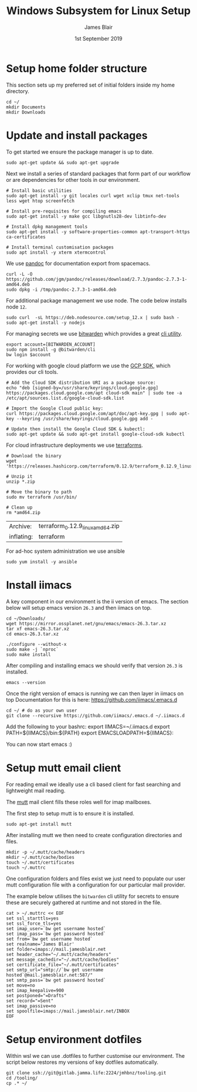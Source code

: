 #+TITLE: Windows Subsystem for Linux Setup
#+AUTHOR: James Blair
#+EMAIL: mail@jamesblair.net
#+DATE: 1st September 2019


* Setup home folder structure

  This section sets up my preferred set of initial folders inside my home directory.

  #+NAME: Setup home folder strucuture
  #+BEGIN_SRC shell
  cd ~/
  mkdir Documents
  mkdir Downloads
  #+END_SRC


* Update and install packages

  To get started we ensure the package manager is up to date.

  #+NAME: Update system packages
  #+BEGIN_SRC shell
  sudo apt-get update && sudo apt-get upgrade
  #+END_SRC


  Next we install a series of standard packages that form part of our workflow or
  are dependencies for other tools in our environment.

  #+NAME: Install standard packages 
  #+BEGIN_SRC shell
  # Install basic utilities
  sudo apt-get install -y git locales curl wget xclip tmux net-tools less wget htop screenfetch
  
  # Install pre-requisites for compiling emacs
  sudo apt-get install -y make gcc libgnutls28-dev libtinfo-dev
  
  # Install dpkg management tools
  sudo apt-get install -y software-properties-common apt-transport-https ca-certificates

  # Install terminal customisation packages
  sudo apt install -y xterm xtermcontrol
  #+END_SRC


  We use [[https://pandoc.org/][pandoc]] for documentation export from spacemacs.

  #+NAME: Install pandoc
  #+BEGIN_SRC shell
  curl -L -O https://github.com/jgm/pandoc/releases/download/2.7.3/pandoc-2.7.3-1-amd64.deb  
  sudo dpkg -i /tmp/pandoc-2.7.3-1-amd64.deb
  #+END_SRC


  For additional package management we use node. The code below installs node ~12~.

  #+NAME: Install node
  #+BEGIN_SRC shell 
  sudo curl  -sL https://deb.nodesource.com/setup_12.x | sudo bash -
  sudo apt-get install -y nodejs
  #+END_SRC

  
  For managing secrets we use [[https://bitwarden.com/][bitwarden]] which provides a great [[https://github.com/bitwarden/cli][cli utility]].

  #+NAME: Install bitwarden and login
  #+BEGIN_SRC shell
  export account=[BITWARDEN_ACCOUNT]
  sudo npm install -g @bitwarden/cli 
  bw login $account
  #+END_SRC


  For working with google cloud platform we use the [[https://cloud.google.com/sdk/][GCP SDK]], which provides our cli tools.

  #+NAME: Install google cloud sdk
  #+BEGIN_SRC shell
  # Add the Cloud SDK distribution URI as a package source: 
  echo "deb [signed-by=/usr/share/keyrings/cloud.google.gpg] https://packages.cloud.google.com/apt cloud-sdk main" | sudo tee -a /etc/apt/sources.list.d/google-cloud-sdk.list
  
  # Import the Google Cloud public key: 
  curl https://packages.cloud.google.com/apt/doc/apt-key.gpg | sudo apt-key --keyring /usr/share/keyrings/cloud.google.gpg add -

  # Update then install the Google Cloud SDK & kubectl: 
  sudo apt-get update && sudo apt-get install google-cloud-sdk kubectl
  #+END_SRC


  For cloud infrastructure deployments we use [[https://www.terraform.io/][terraforms]].

  #+NAME: Install hashicorp terraforms
  #+BEGIN_SRC shell
  # Download the binary
  wget 'https://releases.hashicorp.com/terraform/0.12.9/terraform_0.12.9_linux_amd64.zip'

  # Unzip it
  unzip *.zip

  # Move the binary to path
  sudo mv terraform /usr/bin/

  # Clean up
  rm *amd64.zip 
  #+END_SRC

  #+RESULTS:
  | Archive:   | terraform_0.12.9_linux_amd64.zip |
  | inflating: | terraform                        |


  For ad-hoc system administration we use ansible

  #+NAME: Install ansible
  #+BEGIN_SRC shell
  sudo yum install -y ansible
  #+END_SRC


* Install iimacs

  A key component in our environment is the ii version of emacs. The section below will setup
  emacs version ~26.3~ and then iimacs on top.

  #+NAME: Download and extract emacs source
  #+BEGIN_SRC tmate
  cd ~/Downloads/
  wget https://mirror.ossplanet.net/gnu/emacs/emacs-26.3.tar.xz
  tar xf emacs-26.3.tar.xz
  cd emacs-26.3.tar.xz
  #+END_SRC


  #+NAME: Compile and install emacs
  #+BEGIN_SRC tmate
  ./configure --without-x
  sudo make -j `nproc`
  sudo make install
  #+END_SRC

  After compiling and installing emacs we should verify that version ~26.3~ is
  installed.

  #+BEGIN_SRC tmate
  emacs --version  
  #+END_SRC
  
  Once the right version of emacs is running we can then layer in iimacs on top
  Documentation for this is here: https://github.com/iimacs/.emacs.d
  
  #+BEGIN_SRC tmate
  cd ~/ # do as your own user
  git clone --recursive https://github.com/iimacs/.emacs.d ~/.iimacs.d
  #+END_SRC
  
  Add the following to your bashrc:
  export IIMACS=~/.iimacs.d
  export PATH=${IIMACS}/bin:${PATH}
  export EMACSLOADPATH=${IIMACS}:
  
  You can now start emacs :)
 



* Setup mutt email client

  For reading email we ideally use a cli based client for fast searching
  and lightweight mail reading.

  The [[https://gitlab.com/muttmua/mutt/][mutt]] mail client fills these roles well for imap mailboxes.

  The first step to setup mutt is to ensure it is installed.

  #+NAME: Install mutt
  #+BEGIN_SRC shell
  sudo apt-get install mutt 
  #+END_SRC

  After installing mutt we then need to create configuration directories 
  and files.

  #+NAME: Create mutt config files
  #+BEGIN_SRC shell
  mkdir -p ~/.mutt/cache/headers
  mkdir ~/.mutt/cache/bodies
  touch ~/.mutt/certificates
  touch ~/.muttrc
  #+END_SRC

  One configuration folders and files exist we just need to populate our
  user mutt configuration file with a configuration for our particular 
  mail provider.

  The example below utilises the ~bitwarden~ cli utility for secrets to
  ensure these are securely gathered at runtime and not stored in the file.

  #+NAME: Set mutt configuration
  #+BEGIN_SRC shell
  cat > ~/.muttrc << EOF
  set ssl_starttls=yes
  set ssl_force_tls=yes
  set imap_user=`bw get username hosted`
  set imap_pass=`bw get password hosted`
  set from=`bw get username hosted`
  set realname='James Blair'
  set folder=imaps://mail.jamesblair.net
  set header_cache="~/.mutt/cache/headers"
  set message_cachedir="~/.mutt/cache/bodies"
  set certificate_file="~/.mutt/certificates"
  set smtp_url="smtp://`bw get username hosted`@mail.jamesblair.net:587/"
  set smtp_pass=`bw get password hosted`
  set move=no
  set imap_keepalive=900
  set postponed="=Drafts"
  set record="=Sent"
  set imap_passive=no
  set spoolfile=imaps://mail.jamesblair.net/INBOX
  EOF
  #+END_SRC


* Setup environment dotfiles

  Within wsl we can use .dotfiles to further customise our environment. The script
  below restores my versions of key dotfiles automatically.

  #+NAME: Clone and restore the dotfiles
  #+BEGIN_SRC tmate
  git clone ssh://git@gitlab.jamma.life:2224/jmhbnz/tooling.git
  cd /tooling/
  cp .* ~/
  #+END_SRC
